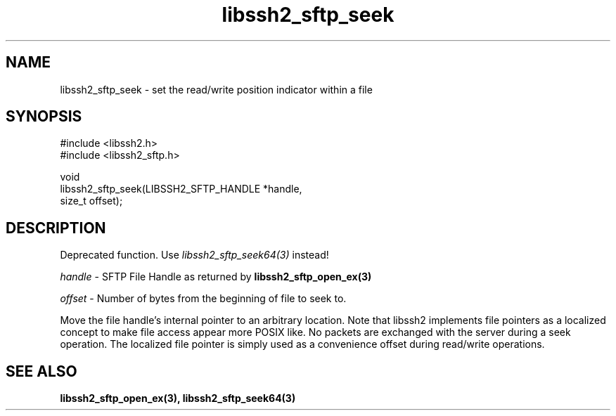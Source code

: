 .TH libssh2_sftp_seek 3 "22 Dec 2008" "libssh2 1.0" "libssh2"
.SH NAME
libssh2_sftp_seek - set the read/write position indicator within a file
.SH SYNOPSIS
.nf
#include <libssh2.h>
#include <libssh2_sftp.h>

void
libssh2_sftp_seek(LIBSSH2_SFTP_HANDLE *handle,
                  size_t offset);
.fi
.SH DESCRIPTION
Deprecated function. Use \fIlibssh2_sftp_seek64(3)\fP instead!

\fIhandle\fP - SFTP File Handle as returned by
.BR libssh2_sftp_open_ex(3)

\fIoffset\fP - Number of bytes from the beginning of file to seek to.

Move the file handle's internal pointer to an arbitrary location.
Note that libssh2 implements file pointers as a localized concept to make
file access appear more POSIX like. No packets are exchanged with the server
during a seek operation. The localized file pointer is simply used as a
convenience offset during read/write operations.
.SH SEE ALSO
.BR libssh2_sftp_open_ex(3),
.BR libssh2_sftp_seek64(3)
